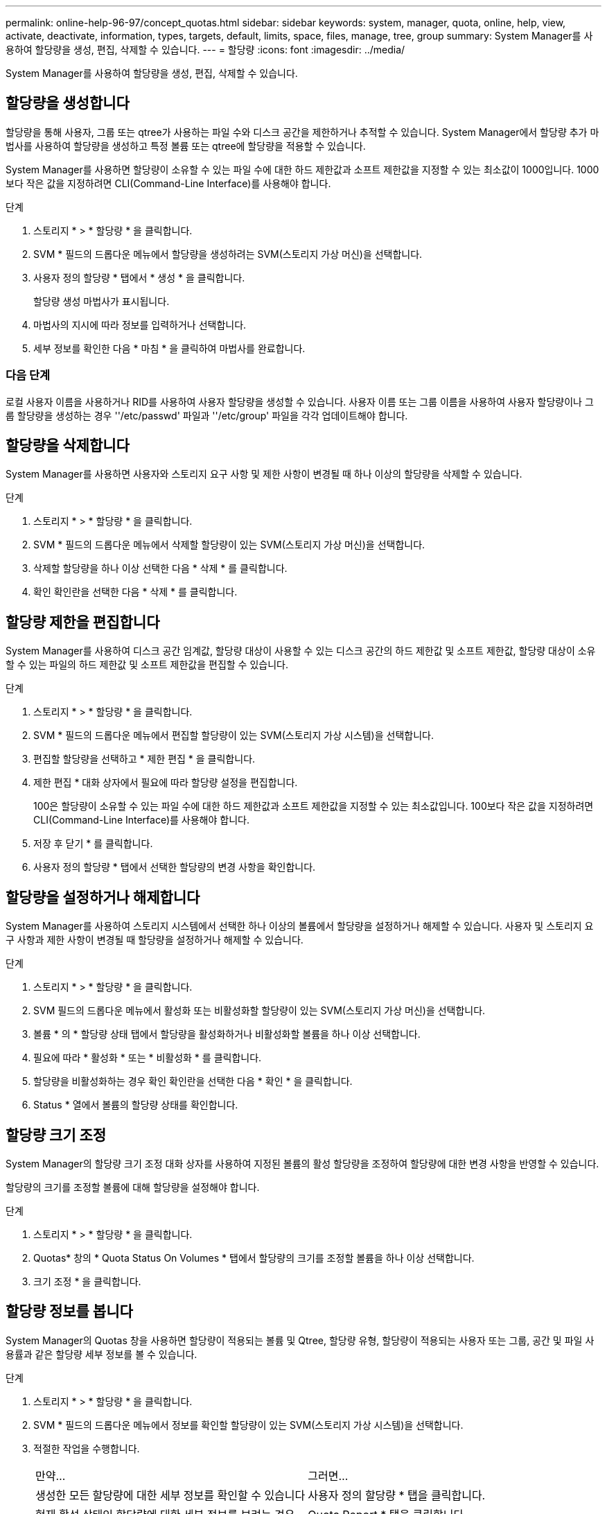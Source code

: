 ---
permalink: online-help-96-97/concept_quotas.html 
sidebar: sidebar 
keywords: system, manager, quota, online, help, view, activate, deactivate, information, types, targets, default, limits, space, files, manage, tree, group 
summary: System Manager를 사용하여 할당량을 생성, 편집, 삭제할 수 있습니다. 
---
= 할당량
:icons: font
:imagesdir: ../media/


[role="lead"]
System Manager를 사용하여 할당량을 생성, 편집, 삭제할 수 있습니다.



== 할당량을 생성합니다

할당량을 통해 사용자, 그룹 또는 qtree가 사용하는 파일 수와 디스크 공간을 제한하거나 추적할 수 있습니다. System Manager에서 할당량 추가 마법사를 사용하여 할당량을 생성하고 특정 볼륨 또는 qtree에 할당량을 적용할 수 있습니다.

System Manager를 사용하면 할당량이 소유할 수 있는 파일 수에 대한 하드 제한값과 소프트 제한값을 지정할 수 있는 최소값이 1000입니다. 1000보다 작은 값을 지정하려면 CLI(Command-Line Interface)를 사용해야 합니다.

.단계
. 스토리지 * > * 할당량 * 을 클릭합니다.
. SVM * 필드의 드롭다운 메뉴에서 할당량을 생성하려는 SVM(스토리지 가상 머신)을 선택합니다.
. 사용자 정의 할당량 * 탭에서 * 생성 * 을 클릭합니다.
+
할당량 생성 마법사가 표시됩니다.

. 마법사의 지시에 따라 정보를 입력하거나 선택합니다.
. 세부 정보를 확인한 다음 * 마침 * 을 클릭하여 마법사를 완료합니다.




=== 다음 단계

로컬 사용자 이름을 사용하거나 RID를 사용하여 사용자 할당량을 생성할 수 있습니다. 사용자 이름 또는 그룹 이름을 사용하여 사용자 할당량이나 그룹 할당량을 생성하는 경우 ''/etc/passwd' 파일과 ''/etc/group' 파일을 각각 업데이트해야 합니다.



== 할당량을 삭제합니다

System Manager를 사용하면 사용자와 스토리지 요구 사항 및 제한 사항이 변경될 때 하나 이상의 할당량을 삭제할 수 있습니다.

.단계
. 스토리지 * > * 할당량 * 을 클릭합니다.
. SVM * 필드의 드롭다운 메뉴에서 삭제할 할당량이 있는 SVM(스토리지 가상 머신)을 선택합니다.
. 삭제할 할당량을 하나 이상 선택한 다음 * 삭제 * 를 클릭합니다.
. 확인 확인란을 선택한 다음 * 삭제 * 를 클릭합니다.




== 할당량 제한을 편집합니다

System Manager를 사용하여 디스크 공간 임계값, 할당량 대상이 사용할 수 있는 디스크 공간의 하드 제한값 및 소프트 제한값, 할당량 대상이 소유할 수 있는 파일의 하드 제한값 및 소프트 제한값을 편집할 수 있습니다.

.단계
. 스토리지 * > * 할당량 * 을 클릭합니다.
. SVM * 필드의 드롭다운 메뉴에서 편집할 할당량이 있는 SVM(스토리지 가상 시스템)을 선택합니다.
. 편집할 할당량을 선택하고 * 제한 편집 * 을 클릭합니다.
. 제한 편집 * 대화 상자에서 필요에 따라 할당량 설정을 편집합니다.
+
100은 할당량이 소유할 수 있는 파일 수에 대한 하드 제한값과 소프트 제한값을 지정할 수 있는 최소값입니다. 100보다 작은 값을 지정하려면 CLI(Command-Line Interface)를 사용해야 합니다.

. 저장 후 닫기 * 를 클릭합니다.
. 사용자 정의 할당량 * 탭에서 선택한 할당량의 변경 사항을 확인합니다.




== 할당량을 설정하거나 해제합니다

System Manager를 사용하여 스토리지 시스템에서 선택한 하나 이상의 볼륨에서 할당량을 설정하거나 해제할 수 있습니다. 사용자 및 스토리지 요구 사항과 제한 사항이 변경될 때 할당량을 설정하거나 해제할 수 있습니다.

.단계
. 스토리지 * > * 할당량 * 을 클릭합니다.
. SVM 필드의 드롭다운 메뉴에서 활성화 또는 비활성화할 할당량이 있는 SVM(스토리지 가상 머신)을 선택합니다.
. 볼륨 * 의 * 할당량 상태 탭에서 할당량을 활성화하거나 비활성화할 볼륨을 하나 이상 선택합니다.
. 필요에 따라 * 활성화 * 또는 * 비활성화 * 를 클릭합니다.
. 할당량을 비활성화하는 경우 확인 확인란을 선택한 다음 * 확인 * 을 클릭합니다.
. Status * 열에서 볼륨의 할당량 상태를 확인합니다.




== 할당량 크기 조정

System Manager의 할당량 크기 조정 대화 상자를 사용하여 지정된 볼륨의 활성 할당량을 조정하여 할당량에 대한 변경 사항을 반영할 수 있습니다.

할당량의 크기를 조정할 볼륨에 대해 할당량을 설정해야 합니다.

.단계
. 스토리지 * > * 할당량 * 을 클릭합니다.
. Quotas* 창의 * Quota Status On Volumes * 탭에서 할당량의 크기를 조정할 볼륨을 하나 이상 선택합니다.
. 크기 조정 * 을 클릭합니다.




== 할당량 정보를 봅니다

System Manager의 Quotas 창을 사용하면 할당량이 적용되는 볼륨 및 Qtree, 할당량 유형, 할당량이 적용되는 사용자 또는 그룹, 공간 및 파일 사용률과 같은 할당량 세부 정보를 볼 수 있습니다.

.단계
. 스토리지 * > * 할당량 * 을 클릭합니다.
. SVM * 필드의 드롭다운 메뉴에서 정보를 확인할 할당량이 있는 SVM(스토리지 가상 시스템)을 선택합니다.
. 적절한 작업을 수행합니다.
+
|===


| 만약... | 그러면... 


 a| 
생성한 모든 할당량에 대한 세부 정보를 확인할 수 있습니다
 a| 
사용자 정의 할당량 * 탭을 클릭합니다.



 a| 
현재 활성 상태인 할당량에 대한 세부 정보를 보려는 경우
 a| 
Quota Report * 탭을 클릭합니다.

|===
. 표시된 할당량 목록에서 정보를 확인할 할당량을 선택합니다.
. 할당량 세부 정보를 검토합니다.




== 할당량 유형입니다

할당량은 적용되는 타겟을 기준으로 분류할 수 있습니다.

다음은 할당량이 적용되는 대상을 기준으로 하는 할당량의 유형입니다.

* * 사용자 할당량 *
+
타겟이 사용자입니다.

+
사용자는 UNIX 사용자 이름, UNIX UID, Windows SID, UID가 사용자와 일치하는 파일 또는 디렉토리, Windows 2000 이전 형식의 Windows 사용자 이름, 사용자 SID가 소유한 ACL이 있는 파일 또는 디렉토리로 나타낼 수 있습니다. 볼륨 또는 qtree에 적용할 수 있습니다.

* * 그룹 할당량 *
+
타겟이 그룹입니다.

+
그룹은 UNIX 그룹 이름, GID 또는 GID가 그룹과 일치하는 파일 또는 디렉토리로 표시됩니다. ONTAP는 Windows ID를 기준으로 그룹 할당량을 적용하지 않습니다. 볼륨 또는 qtree에 할당량을 적용할 수 있습니다.

* * Qtree 할당량 *
+
타겟은 qtree로, qtree에 대한 경로 이름으로 지정됩니다.

+
타겟 qtree의 크기를 결정할 수 있습니다.

* * 기본 할당량 *
+
각 타겟에 대해 별도의 할당량을 생성하지 않고 할당량 제한을 대규모 할당량 타겟 세트에 자동으로 적용합니다.

+
기본 할당량은 세 가지 유형의 할당량 대상(사용자, 그룹 및 qtree)에 모두 적용될 수 있습니다. 할당량 유형은 유형 필드의 값에 의해 결정됩니다.





== 할당량 제한입니다

디스크 공간 제한을 적용하거나 각 할당량 유형의 파일 수를 제한할 수 있습니다. 할당량에 대한 제한을 지정하지 않으면 적용되지 않습니다.

할당량은 소프트 또는 하드일 수 있습니다. 소프트 할당량을 사용하면 Data ONTAP에서 지정된 제한을 초과할 때 알림을 보내고, 하드 할당량을 사용하면 지정된 제한을 초과할 때 쓰기 작업이 성공하지 못합니다.

하드 할당량은 시스템 리소스에 엄격한 제한을 부과하며, 제한을 초과하는 작업은 모두 실패합니다. 다음 설정은 하드 할당량을 생성합니다.

* Disk Limit 매개 변수입니다
* 파일 제한 매개 변수


소프트 할당량은 리소스 사용량이 특정 수준에 도달해도 데이터 액세스 작업에는 영향을 주지 않으므로 할당량이 초과되기 전에 적절한 조치를 취할 수 있도록 경고 메시지를 보냅니다. 다음 설정은 소프트 할당량을 생성합니다.

* Disk Limit 매개 변수의 임계값입니다
* 소프트 디스크 제한 매개 변수입니다
* 소프트 파일 제한 매개 변수


임계값 및 소프트 디스크 할당량을 통해 관리자는 할당량에 대한 알림을 두 개 이상 받을 수 있습니다. 일반적으로 관리자는 디스크 한계 임계값을 디스크 한계보다 약간 작은 값으로 설정하여 쓰기 시작 전에 임계값이 "최종 경고"를 제공할 수 있도록 합니다.

* * 디스크 공간 하드 제한값 *
+
하드 할당량에 적용되는 디스크 공간 제한입니다.

* * 디스크 공간 소프트 제한값 *
+
소프트 할당량에 적용되는 디스크 공간 제한입니다.

* * 임계값 제한 *
+
임계값 할당량에 적용되는 디스크 공간 제한입니다.

* * 파일 하드 제한값 *
+
하드 할당량에 있는 최대 파일 수입니다.

* * 파일 소프트 제한값 *
+
소프트 할당량에 있는 최대 파일 수입니다.





== 할당량 관리

System Manager에는 할당량을 생성, 편집 또는 삭제하는 데 도움이 되는 몇 가지 기능이 있습니다. 사용자, 그룹 또는 트리 할당량을 생성하고 디스크 및 파일 레벨에서 할당량 제한을 지정할 수 있습니다. 모든 할당량은 볼륨별로 설정됩니다.

할당량을 생성한 후 다음 작업을 수행할 수 있습니다.

* 할당량을 설정 및 해제합니다
* 할당량 크기 조정




== 할당량 창

Quotas 창을 사용하여 할당량에 대한 정보를 생성, 표시 및 관리할 수 있습니다.



=== 탭

* * 사용자 정의 할당량 *
+
사용자 정의 할당량 * 탭을 사용하여 생성한 할당량에 대한 세부 정보를 보고 할당량을 생성, 편집 또는 삭제할 수 있습니다.

* * 할당량 보고서 *
+
할당량 보고서 탭을 사용하여 공간과 파일 사용량을 확인하고 활성 할당량의 공간 및 파일 한도를 편집할 수 있습니다.

* * 볼륨의 할당량 상태 *
+
볼륨 탭의 할당량 상태 탭을 사용하여 할당량 상태를 확인하고 할당량을 설정하거나 해제할 수 있으며 할당량 크기를 조정할 수 있습니다.





=== 명령 버튼

* * 생성 *
+
할당량을 생성할 수 있는 할당량 생성 마법사를 엽니다.

* * 한도 편집 *
+
선택한 할당량의 설정을 편집할 수 있는 제한 편집 대화 상자를 엽니다.

* * 삭제 *
+
할당량 목록에서 선택한 할당량을 삭제합니다.

* * 새로 고침 *
+
창에서 정보를 업데이트합니다.





=== 사용자 정의 할당량 목록

할당량 목록에 각 할당량의 이름과 스토리지 정보가 표시됩니다.

* * 볼륨 *
+
할당량이 적용되는 볼륨을 지정합니다.

* * Qtree *
+
할당량과 연결된 qtree를 지정합니다. ""모든 qtree""는 할당량이 모든 qtree와 연결됨을 나타냅니다.

* * 유형 *
+
할당량 유형(사용자, 그룹 또는 트리)을 지정합니다.

* * 사용자/그룹 *
+
할당량과 연결된 사용자 또는 그룹을 지정합니다. "모든 사용자"는 할당량이 모든 사용자와 연결되어 있음을 나타냅니다. "모든 그룹"은 할당량이 모든 그룹에 연결되었음을 나타냅니다.

* * 할당량 타겟 *
+
할당량이 할당된 타겟의 유형을 지정합니다. 타겟은 qtree, 사용자 또는 그룹이 될 수 있습니다.

* * 공간 하드 제한값 *
+
하드 할당량에 적용되는 디스크 공간 제한을 지정합니다.

+
이 필드는 기본적으로 숨겨져 있습니다.

* * 공간 소프트 제한값 *
+
소프트 할당량에 적용되는 디스크 공간 제한을 지정합니다.

+
이 필드는 기본적으로 숨겨져 있습니다.

* * 임계값 *
+
임계값 할당량에 적용되는 디스크 공간 제한을 지정합니다.

+
이 필드는 기본적으로 숨겨져 있습니다.

* * 파일 하드 제한값 *
+
하드 할당량의 최대 파일 수를 지정합니다.

+
이 필드는 기본적으로 숨겨져 있습니다.

* * 파일 소프트 제한값 *
+
소프트 할당량의 최대 파일 수를 지정합니다.

+
이 필드는 기본적으로 숨겨져 있습니다.





=== 세부 정보 영역

할당량 목록 아래의 영역에는 할당량 오류, 공간 사용량 및 제한, 파일 사용량 및 제한과 같은 할당량 세부 정보가 표시됩니다.

* 관련 정보 *

https://docs.netapp.com/us-en/ontap/volumes/index.html["논리적 스토리지 관리"^]
